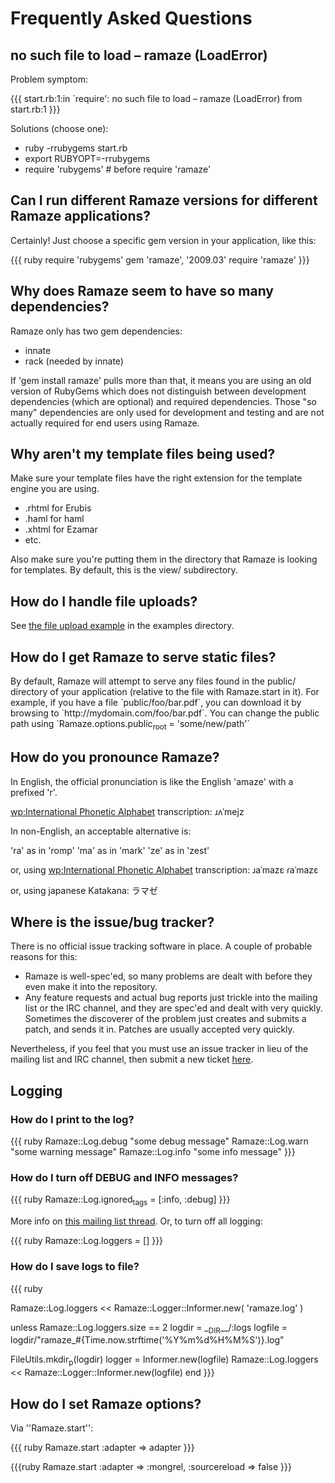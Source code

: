 * Frequently Asked Questions

** no such file to load -- ramaze (LoadError)

Problem symptom:

{{{
  start.rb:1:in `require': no such file to load -- ramaze (LoadError) from start.rb:1
}}}

Solutions (choose one):

 - ruby -rrubygems start.rb
 - export RUBYOPT=-rrubygems
 - require 'rubygems'  # before require 'ramaze'

** Can I run different Ramaze versions for different Ramaze applications?

Certainly!  Just choose a specific gem version in your application, like this:

{{{ ruby
require 'rubygems'
gem 'ramaze', '2009.03'
require 'ramaze'
}}}


** Why does Ramaze seem to have so many dependencies?

Ramaze only has two gem dependencies:

 - innate
 - rack (needed by innate)

If 'gem install ramaze' pulls more than that, it means you are using an old version of RubyGems which does not distinguish between development dependencies (which are optional) and required dependencies.  Those "so many" dependencies are only used for development and testing and are not actually required for end users using Ramaze.

** Why aren't my template files being used?

Make sure your template files have the right extension for the template engine you are using.

 * .rhtml for Erubis
 * .haml for haml
 * .xhtml for Ezamar
 * etc.

Also make sure you're putting them in the directory that Ramaze is
looking for templates. By default, this is the view/ subdirectory.

** How do I handle file uploads?

See [[http://github.com/manveru/ramaze/tree/master/examples/app/upload][the file upload example]] in the examples directory.

** How do I get Ramaze to serve static files?

By default, Ramaze will attempt to serve any files found in the
public/ directory of your application (relative to the file with
Ramaze.start in it). For example, if you have a file
`public/foo/bar.pdf`, you can download it by browsing to
`http://mydomain.com/foo/bar.pdf`. You can change the public path using
`Ramaze.options.public_root = 'some/new/path'`

** How do you pronounce Ramaze?

In English, the official pronunciation is like the English 'amaze' with a prefixed 'r'.

[[wp:International%20Phonetic%20Alphabet][wp:International Phonetic Alphabet]] transcription:
  ɹʌˈmejz

In non-English, an acceptable alternative is:

  'ra' as in 'romp'
  'ma' as in 'mark'
  'ze' as in 'zest'

or, using [[wp:International%20Phonetic%20Alphabet][wp:International Phonetic Alphabet]] transcription:
  ɹaˈmazɛ
  ɾaˈmazɛ

or, using japanese Katakana:
  ラマゼ

** Where is the issue/bug tracker?

There is no official issue tracking software in place.  A couple of probable reasons for this:

 * Ramaze is well-spec'ed, so many problems are dealt with before they even make it into the repository.
 * Any feature requests and actual bug reports just trickle into the mailing list or the IRC channel, and they are spec'ed and dealt with very quickly.  Sometimes the discoverer of the problem just creates and submits a patch, and sends it in.  Patches are usually accepted very quickly.

Nevertheless, if you feel that you must use an issue tracker in lieu
of the mailing list and IRC channel, then submit a new ticket [[http://github.com/manveru/ramaze/issues][here]].

** Logging
*** How do I print to the log?

{{{ ruby
Ramaze::Log.debug "some debug message"
Ramaze::Log.warn "some warning message"
Ramaze::Log.info "some info message"
}}}

*** How do I turn off DEBUG and INFO messages?

{{{ ruby
Ramaze::Log.ignored_tags = [:info, :debug]
}}}

More info on [[http://rubyforge.org/pipermail/ramaze-general/2007-September/000081.html][this mailing list thread]]. Or, to turn off all logging:

{{{ ruby
  Ramaze::Log.loggers = []
}}}


*** How do I save logs to file?

{{{ ruby
# Simple
Ramaze::Log.loggers << Ramaze::Logger::Informer.new( 'ramaze.log' )

# Advanced
  unless Ramaze::Log.loggers.size == 2
    logdir = __DIR__/:logs
    logfile = logdir/"ramaze_#{Time.now.strftime('%Y%m%d%H%M%S')}.log"

    FileUtils.mkdir_p(logdir)
    logger = Informer.new(logfile)
    Ramaze::Log.loggers << Ramaze::Logger::Informer.new(logfile)
  end
}}}


** How do I set Ramaze options?

Via ''Ramaze.start'':

{{{ ruby
Ramaze.start :adapter => adapter
}}}

{{{ruby
Ramaze.start :adapter => :mongrel, :sourcereload => false
}}}

